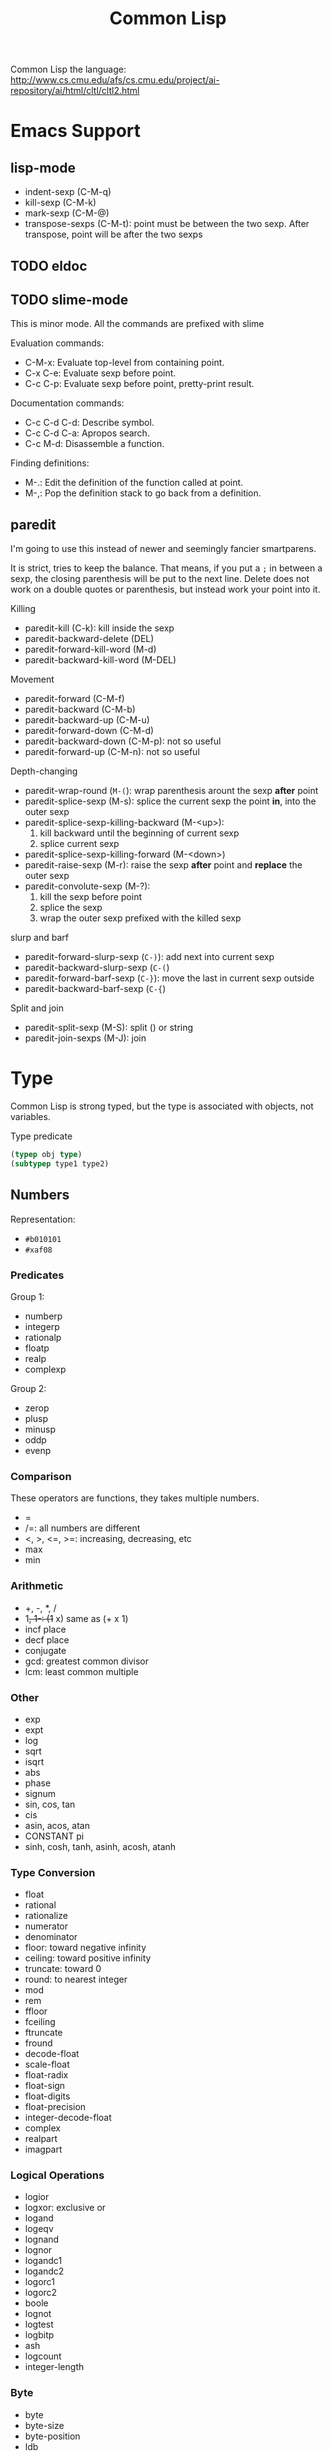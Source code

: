 #+TITLE: Common Lisp

Common Lisp the language:
http://www.cs.cmu.edu/afs/cs.cmu.edu/project/ai-repository/ai/html/cltl/cltl2.html

* Emacs Support
** lisp-mode
- indent-sexp (C-M-q)
- kill-sexp (C-M-k)
- mark-sexp (C-M-@)
- transpose-sexps (C-M-t): point must be between the two sexp. After
  transpose, point will be after the two sexps

** TODO eldoc

** TODO slime-mode
This is minor mode. All the commands are prefixed with slime

Evaluation commands:
- C-M-x: Evaluate top-level from containing point.
- C-x C-e: Evaluate sexp before point.
- C-c C-p: Evaluate sexp before point, pretty-print result.

Documentation commands:
- C-c C-d C-d: Describe symbol.
- C-c C-d C-a: Apropos search.
- C-c M-d: Disassemble a function.

Finding definitions:
- M-.: Edit the definition of the function called at point.
- M-,: Pop the definition stack to go back from a definition.
** paredit
I'm going to use this instead of newer and seemingly fancier
smartparens.

It is strict, tries to keep the balance. That means, if you put a =;=
in between a sexp, the closing parenthesis will be put to the next
line.  Delete does not work on a double quotes or parenthesis, but
instead work your point into it.

Killing
- paredit-kill (C-k): kill inside the sexp
- paredit-backward-delete (DEL)
- paredit-forward-kill-word (M-d)
- paredit-backward-kill-word (M-DEL)

Movement
- paredit-forward (C-M-f)
- paredit-backward (C-M-b)
- paredit-backward-up (C-M-u)
- paredit-forward-down (C-M-d)
- paredit-backward-down (C-M-p): not so useful
- paredit-forward-up (C-M-n): not so useful

Depth-changing
- paredit-wrap-round (=M-(=): wrap parenthesis arount the sexp *after*
  point
- paredit-splice-sexp (M-s): splice the current sexp the point *in*,
  into the outer sexp
- paredit-splice-sexp-killing-backward (M-<up>):
  1. kill backward until the beginning of current sexp
  2. splice current sexp
- paredit-splice-sexp-killing-forward (M-<down>)
- paredit-raise-sexp (M-r): raise the sexp *after* point and *replace*
  the outer sexp
- paredit-convolute-sexp (M-?):
  1. kill the sexp before point
  2. splice the sexp
  3. wrap the outer sexp prefixed with the killed sexp

slurp and barf
- paredit-forward-slurp-sexp (=C-)=): add next into current sexp
- paredit-backward-slurp-sexp (=C-(=)
- paredit-forward-barf-sexp (=C-}=): move the last in current sexp outside
- paredit-backward-barf-sexp (=C-{=)

Split and join
- paredit-split-sexp (M-S): split () or string
- paredit-join-sexps (M-J): join



* Type
Common Lisp is strong typed, but the type is associated with objects,
not variables.

Type predicate
 #+BEGIN_SRC lisp
 (typep obj type)
 (subtypep type1 type2)
 #+END_SRC

** Numbers
Representation:
- =#b010101=
- =#xaf08=
*** Predicates
Group 1:
- numberp
- integerp
- rationalp
- floatp
- realp
- complexp

Group 2:
- zerop
- plusp
- minusp
- oddp
- evenp

*** Comparison
These operators are functions, they takes multiple numbers.
- =
- /=: all numbers are different
- <, >, <=, >=: increasing, decreasing, etc
- max
- min

*** Arithmetic
- +, -, *, /
- 1+, 1-: (1+ x) same as (+ x 1)
- incf place
- decf place
- conjugate
- gcd: greatest common divisor
- lcm: least common multiple

*** Other
- exp
- expt
- log
- sqrt
- isqrt
- abs
- phase
- signum
- sin, cos, tan
- cis
- asin, acos, atan
- CONSTANT pi
- sinh, cosh, tanh, asinh, acosh, atanh

*** Type Conversion
- float
- rational
- rationalize
- numerator
- denominator
- floor: toward negative infinity
- ceiling: toward positive infinity
- truncate: toward 0
- round: to nearest integer
- mod
- rem
- ffloor
- fceiling
- ftruncate
- fround
- decode-float
- scale-float
- float-radix
- float-sign
- float-digits
- float-precision
- integer-decode-float
- complex
- realpart
- imagpart

*** Logical Operations
- logior
- logxor: exclusive or
- logand
- logeqv
- lognand
- lognor
- logandc1
- logandc2
- logorc1
- logorc2
- boole
- lognot
- logtest
- logbitp
- ash
- logcount
- integer-length
*** Byte
- byte
- byte-size
- byte-position
- ldb
- ldb-test
- mask-field
- dpb
- deposit-field

*** Random Numbers
- random
- =*random-state*=
- make-random-state
- random-state-p



** Character
A character object can be notated by writing =#\c= where c is any
standard character.

| numeric analog | case-sensitive | case-insensitive | string case sens | string case insens |
|----------------+----------------+------------------+------------------+--------------------|
| ~=~            | ~char=~        | =CHAR-EQUAL=     | ~string=~        | =string-equal=     |
| ~/=~           | ~char/=~       | =CHAR-NOT-EQUAL= | ~string/=~       | =string-not-equal= |
| ~<~            | ~char<~        | =CHAR-LESSP=     | ~string<~        | =string-lessp=     |

** Boolean
- =nil= is false, everything else is true
- =nil= is both an atom and a list. =()= is exactly the same as =nil=

** Symbols
 In addition to letters and numbers, the following characters can also
 be considered to be alphabet:

 #+BEGIN_EXAMPLE
 + - * / @ $ % ^ & _ = < > ~ .
 #+END_EXAMPLE

 But some conventions apply:
 - =+global-constant+=
 - =*global-variable*=

 The following characters are also alphabet, not used by common lisp
 standard, but reserved for some purpose:
 #+BEGIN_EXAMPLE
 ? ! [ ] { }
 #+END_EXAMPLE

 Finally, lisp is case-insensitive. The program will be converted to
 upper case when stored in computer.

*** Property list
 A symbol has such a list.
 - get
 - remprop
 - symbol-plist
 - getf
 - remf
 - get-properties

** Sequence
 Sequence contains both lists and vectors. Here are the common
 operations that shares between them because they operate on ordered
 sets of elements.

*** Predicates
- consp
- listp
- bit-vector-p
- vectorp
- simple-vector-p
- simple-bit-vector-p
- arrayp

*** Simple Sequence Functions
 - elt
 - subseq
 - copy-seq
 - length
 - reverse
 - nreverse
 - make-sequence

*** Mapping
 - concatenate: ~concatenate result-type &rest sequences => result-sequence~

This is used for concatenate not only strings, but also lists, etc.
#+BEGIN_SRC lisp
(concatenate 'string "hello" "world")
(concatenate 'list )
#+END_SRC

 - map: ~map result-type function &rest sequences+ => result~
The map also needs a type as first argument. =nil= means no return, then map will return nil.

#+BEGIN_SRC lisp
  (map 'list '1+ '(2 3))
  (map nil (lambda (x) (1+ x))
       '(2 3))
#+END_SRC

 - map-into
 - some
 - every
 - notany
 - notevery
 - reduce

*** Modifying Seq
 - fill
 - replace
 - remove
 - remove-if
 - remove-if-not
 - delete
 - delete-if
 - delete-if-not
 - remove-duplicates
 - delete-duplicates
 - substitute
 - substitute-if
 - substitute-if-not
 - nsubstitute
 - nsubstitute-if
 - nsubstitute-if-not

*** Searching
 - find
 - find-if
 - find-if-not
 - position
 - position-if
 - position-if-not
 - count
 - count-if
 - count-if-not
 - mismatch
 - search

*** Sorting & Merging
 - sort
 - stable-sort
 - merge

** List
*** cons
- car
- cdr
- caar, ..., cdddr: all combinations, up to 4-level deep
- cons
- tree-equal
*** lists
- endp: predicate to check the end of a list
- list-length
- nth
- first, second, ..., tenth
- rest
- nthcdr
- last
- list
- list*
- make-list
- append
- copy-list
- copy-alist
- copy-tree: copy only copies the outer-most level of a list. Use
  copy-tree to copy all levels of a list.
- revappend
- nconc
- nreconc
- push: *macro*
- pushnew
- pop: *macro*
- butlast
- nbutlast
- ldiff
*** alteration of list structure
Change the car or cdr of an existing cons. It is destructive.
- rplaca
- rplacd
*** substitution
- subst
- subst-if
- subst-if-not
- nsubst
- nsubst-if
- nsubst-if-not
- sublis
- nsublis
*** Set
- member
- member-if
- member-if-not
- tailp
- adjoin
- union
- nunion
- intersection
- nintersection
- set-difference
- nset-difference
- set-exclusive-or
- nset-exclusive-or
- subsetp
*** Association Lists
- acons
- pairlis
- assoc
- assoc-if
- assoc-if-not
- rassoc
- rassoc-if
- rassoc-if-not


** Hash Table
This is a map.

- make-hash-table
- hash-table-p
- gethash
- remhash: remove hash entry
- maphash
- clrhash
- hash-table-count
- with-hash-table-iterator
- hash-table-rehash-size
- hash-table-rehash-threshold
- hash-table-size
- hash-table-test

** Array
Array can be general array, holding arbitrary object types; it can
also be a specialized array that hold a given type. One dimentional
arrays are called vectors. Vectors holding arbitrary objects are
/general vectors/, while the ones holding type =string-char= are
called /strings/, holding type =bit= are called /bit-vectors/.
*** Creation
- make-array
- array-rank-limit: *constant*
- array-dimension-limit: *constant*
- array-total-size-limit: *constant*
- vector

*** Access
- aref
- svref
*** Information
- array-element-type
- array-rank
- array-dimension
- array-dimensions
- array-total-size
- array-in-bounds-p
- array-row-major-index
- row-major-aref
- adjustable-array-p
*** bit-array
- bit
- sbit
- bit-and
- bit-ior
- bit-xor
- bit-eqv
- bit-nand
- bit-nor
- bit-andc1
- bit-andc2
- bit-orc1
- bit-orc2
- bit-not
*** Fill
The /fill pointer/ is a non-negative integer no larger than the total
number of elements in the vector (array-dimension). It is the number
of filled-in elements in the vector.
- array-has-fill-pointer
- fill-pointer
- vector-push
- vector-push-extend
- vector-pop
*** Change dimension
- adjust-array




** String
A string is a specialized vector (one-dimensional array) whose
elements are characters.

Some predicates
- characterp
- stringp
- simple-string-p

*** Access
- char
- schar
*** Comparision
- string=
- string-equal
- string<
- string>
- string<=
- string>=
- string/=
- string-lessp
- string-greaterp
- string-not-greaterp
- string-not-lessp
- string-not-equal
*** String Construction and Manipulation
- make-string
- string-trim
- string-left-trim
- string-right-trim
- string-upcase
- string-downcase
- string-capitalize
- nstring-upcase
- nstring-downcase
- nstring-capitalize
- string

** Structure
*** defstruct
- MACRO defstruct
- [ ] automatically generated constructor function. =defstruct foo=
  will also define =make-foo=

* Program Structure
** Form
Forms are the building block of lisp program. There're three kinds of
forms:
- self-evaluating forms: numbers, nil, :key
- symbols: variables
- lists
  - special forms
  - macro calls
  - function calls
** Scope and Extent
 Although the global variable can be referred at any place, the binding
 is still quite lexical regarding to the binding form.  E.g, the let
 binding can rebind the global variable, and everything before the
 return of let form sees this binding.  After the return, the binding
 fall back to the previous binding.  This is good because when you want
 to temporary change the =*standard-output*= to a file, you don't need
 to have to remember to change it back.

 This also means, assign to global variable only modify the specific
 binding, while the binding on the stack does not change.  Lisp did
 this by looking up the name of variable: if it is declared by =defvar=
 or =defparameter=, it will creates dynamic binding.

 The symbol is a reference of the object.  Assigning to the symbol will
 create another reference to another object.  But, if the object is
 mutable, then assign to the reference will change the object.
 Function parameters are reference.  So if the object is mutable, then
 assigning to the parameter will change the referenced object.

** Variable
*** Creation
 #+BEGIN_SRC lisp
 (defparameter *varname* init-value "Optional document string")
 (defvar *varname* optional-init-value "optional document string")
 (defconstant +name+ init-value "optional document string")
 #+END_SRC

 Global variable can be defined by =defvar= and =defparameter=. Naming
 convention is put =*= surrounds it.  The difference (Prefer =defvar=):
 - =defparameter= will always assign the initial value
 - =defvar= will do so only if the variable is not defined; =defvar=
   can also be used without initial value, the variable will be
   unbound.

 =defconstant= is used to declare constant. Use =+= surrounds it.  It
 is possible to redefine the constant using =defconstant= again, but
 the behavior is undefined.  E.g. the code refer to it might need to be
 reevaluated to see the update.  So, do NOT redefine a constant,
 otherwise it is not a constant, use =defparameter= instead.

*** Assignment
 Assigning a value to a binding is:
 1. change the binding only, do not change other hidden bindings for
    this symbol
 2. do not change the value object the binding refers to

 The general assignment operator is =setf (place value)+=.  When
 assigning a binding, it will call =setq= (but don't call =setq=
 directly!), and returns the newly assigned value.  In the document, a
 /SEFTable/ thing is suitable to be a =setf= /place/.  Always use
 =setf= instead of =setq=.  This is more general. This includes
 /variables, array locations, list elements, hash table entries,
 structure fields, and object slots/.

 To make the code more concise, some "f-family" are invented.
 - =(incf x)= :: =(setf x (+ x 1))=
 - =(decf x)= ::
 - =(incf x 10)= ::

 here =incf= and =decf= modifies the argument, so they are called
 /modify macros/.  Other /modify macros/:
 - =push=, =pop=, =pushnew=
 - =rotatef=, =shiftf=
   - =(roratef a b)= is equal to =(let ((tmp a)) (setf a b b tmp) nil)=
   - =(shiftf a b 10)= shifts all the values left, equals to =(let ((tmp a)) (setf a b b 10) tmp)=

*** Destructive
 There are two types of destructive functions:
 - /for-side-effect/: typically use =setf=
 - /recycling operation/

 The recycling operations are typically those with =n= as prefix.  80
 percent of the use cases are =PUSH/NREVERSE= and =SETF/DELETE=.

 #+BEGIN_SRC lisp
 (defun upto (max)
   (let ((result nil))
     (dotimes (i max)
       (push i result))
     (nreverse result)))
 #+END_SRC

 #+BEGIN_SRC lisp
 (setf foo (delete nil foo))
 #+END_SRC

 =sort= is also destructive, so use it on a copy of the list. Be sure
 to assign it back to the variable.

 #+BEGIN_SRC lisp
 (defparameter *list* (list 4 3 2 1))
 (sort *list* #'<) ;; (1 2 3 4)
 *list* ;; (4)
 ;; so shoud use:
 (setf *list* (sort *list* #'<))
 #+END_SRC


** Equality

 - =EQ= tests for object identity. Two objects are =EQ= if they're
   identical.  It CANNOT compare numbers and characters, which gives
   undefined behavior.
 - =EQL= is similar to =EQ= except that it guarantees the same numeric
   or character value is equal. =(eql 1 1)= is =t=.
 - =EQ= is more efficient than =EQL= because it does not need to check
   whether it is numeric or character.  But =EQL= has less trouble to
   understand .. so use =EQL= when possible.
 - =EQUAL= is looser than =EQL=. It consider strings equivalent if they
   contain the same characters.
 - =EQUALP= is even looser. For example, it consider two strings are
   equal case-insensitively. NEVER use this.

** Function
*** Defun and Lambda Expression
=defun= is a macro.
 #+BEGIN_SRC lisp
   (defun name (a b
                &optional op1 (op2 def-value) (op3 def-value op3-supplied-p)
                &rest rests
                &key k1 (k2 def-value k2-supplied-p) ((:kkkkk3 k3) def-value k3-supplied-p))
     (body-forms))
 #+END_SRC

lambda expression shares the same structures.
#+BEGIN_SRC lisp
  (lambda
      (a b &optional op1 &rest rests &key k1)
    (body))
#+END_SRC

 - /Order of consumption/: First required arguments are consumed, then
   the optional arguments, then the rest, finally the keyword
   arguments.
 - /optional arguments/: can have default values (which defaults to
   nil), and a variable to indicate whether it is supplied.
 - /rests/: a list.
 - /keyword arguments/: are the same as optional arguments, except it
   must be supplied by keyword. It can be rebound to a simpler name to
   be used in the body.
 - /Mixture/: Never mix (optional, key).  You can mix rest and key, but the
   behavior is, after matching all required and optional, everything
   are bound to rest.  Then appropriate ones are ALSO bound to keyword
   arguments.

 The return value of function is typically the last expression.  But
 you can explicit return from a function by using =RETURN-FROM SYMBOL
 body= special form.  Symbol is the function name to return, and it is
 not evaluted.  You must provide the function in order to return, which
 makes it not frequently used.  

 The function object can be obtained by =#'=.  One can apply the object
 in two ways:
 - =FUNCALL= :: the first is the function object, the rests are
                arguments
 - =APPLY= :: the first is the function object, then a list of
              arguments.  The list can be looser, e.g. some arguments,
              as long as the last one is a list.

*** Multiple Values
 If return multiple values, use =values= instead of a list; if return
 no values, use =(values)=

 - values
 - multiple-values-limit
 - values-list
 - multiple-value-list
 - multiple-value-call
 - multiple-value-prog1
 - multiple-value-bind
 - multiple-value-setq
 - nth-value

** Macro
*** Definition
#+BEGIN_EXAMPLE
defmacro name lambda-list [[ {declaration}* | doc-string ]] {form}*
#+END_EXAMPLE

lambda-list is parameter list.

*** Macro Expansion
- macroexpand
- macroexpand-1

** Exception
*** Error
- error
- cerror
- warn
- =*break-on-warnings*=
- break
- check-type
- assert
- etypecase
- ctypecase
- ecase
- ccase
*** Condition
**** TODO Concepts
**** Signaling
- error
- warn
- cerror
- signal
- =*break-on-signals*=

Assertions
- check-type
- assert

Exhaustive Case Analysis
- etypecase
- ctypecase
- ecase
- ccase

**** Handling Conditions
- hanlder-case
- ignore-errors
- handler-bind
**** Defining Conditions
- define-condition
- make-condition
**** Restart
- with-simple-restart
- restart-case
- restart-bind
- with-condition-restarts
- compute-restarts
- restart-name
- find-restart
- invoke-restart
- invoke-restart-interactively

Restart functions
- abort
- continue
- muffle-warning
- store-value
- use-value
**** Debugging
- break
- invoke-debugger
**** Condition Types
- TYPE restart
- TYPE condition
- TYPE warning
- TYPE serious-condition
- TYPE error
- TYPE simple-condition
- TYPE simple-warning
- TYPE simple-error
  - simple-condition-format-string
  - simple-condition-format-arguments
- TYPE storage-condition
- TYPE type-error
  - type-error-datum
  - type-error-expected-type
- TYPE simple-type-error
- TYPE program-error
- TYPE control-error
- TYPE package-error
  - package-error-package
- TYPE stream-error
  - stream-error-stream
- TYPE end-of-file
- TYPE file-error
  - file-error-pathname
- TYPE cell-error
  - cell-error-name
- TYPE unbound-variable
- TYPE undefined-function
- TYPE arithmetic-error
  - arithmetic-error-operation
  - arithmetic-error-operands
- TYPE division-by-zero
- TYPE floating-point-overflow
- TYPE floating-point-underflow


** Evaluator
- eval form: evaluate form in the current dynamic environment and a null lexical environment
- evalhook
- applyhook

* Control Structure
** Sequential
- progn
- prog1
- prog2

** Conditional
#+BEGIN_SRC lisp
(if condition then-form [else-form])
(progn forms*)
(when cond forms*)
(unless cond forms*)
(cond (test-1 form*) (test-2 form*))
#+END_SRC

=cond= corresponds to switch statement in C. The test predicates are
evaluated one by one until one to =t=, then evaluate the body form,
and return the last.  To have a default, put a =t= as the last
condition.

Lisp programmers often use the functions and and or to implement
simple conditional evaluation. For example,

#+BEGIN_SRC lisp
  ;; use
  (and x (setf y t))
  ;; instead of
  (when x
    (setf y t))
  ;; use
  (or x (setf y t))
  ;; instead of
  (unless x
    (setf y t))
#+END_SRC


** Iteration
#+BEGIN_SRC lisp
(dolist (var list-form) body-form*)
(dotimes (var count-form) body-form*)
(do (var-def*) (end-test-form result-form*) statements*)
#+END_SRC

=dotimes= from 0 to the value of count-form-1, inclusively In =do=,
the var-def is =(var init-form step-form)=. For example:
#+BEGIN_SRC lisp
(do ((i 0 (1+ i))) ((> i 4)) (print i))
#+END_SRC

*** Mapping
- mapcar
- maplist
- mapc
- mapl
- mapcan
- mapcon

*** Append to a list
Remember that append copies its arguments.  Avoid using append
inside a loop to add elements to the back of a list.  Use the
collect clause in loop, or push elements onto a list and then
nreverse the list to return the original ordering.

Bad:
#+BEGIN_SRC lisp
(let ((result ()))
  (dolist (x list)
    (setf result (append result (list x))))
  result)
#+END_SRC
Better:
#+BEGIN_SRC lisp
(let ((result ()))
  (dolist (x list)
    (push x result))
  (nreverse result))
#+END_SRC
Best:
#+BEGIN_SRC lisp
  (loop for x in list collect x)
#+END_SRC

** Loop Facility
/Loop keywords/ are not true common lisp keywords. They are symbols
recognized only by /Loop Facility/. If you do not use any loop
keywords, the loop simply runs forever.

loop is a macro, and expansion produces an implicit block named =nil=,
and it accepts three basic part in its tagbody:
- loop prologue: execute before iteration begin
- loop body: execute during each iteration
- loop epilogue: execute after iteration termination

All variables are initialized in the loop prologue.

*** Loop Clauses
Inside the loop is the loop clauses.

Variable initialization and stepping
- for
- as
- with
- repeat

Value accumulation
- collect
- append
- nconc
- sum
- count
- minimize
- maximize

Termination conditions
- loop-finish
- for
- as
- repeat
- while
- until
- always
- never
- thereis

Unconditional execution
- do
- return

Conditional execution
- if
- when
- unless
- else
- end

Miscellaneous
- named
- initially
- finally
*** Loop Syntax
#+BEGIN_EXAMPLE
loop ::= (loop [named name] {variables}* {main}*)
variables ::= with | initial-final | for-as | repeat
main ::= unconditional | accumulation | conditional | termination | initial-final
initial-final ::= initially | finally
#+END_EXAMPLE

- A loop must have at least one clause.
- loop prologue
  - automatic variable initializations prescribed by variable clauses
  - initially
- loop epilogue
  - finally
  - implicit return value from accumulation clause or an end-test clause

*** Iteration Control (for, as, repeat)
for and as are exctly the same.

Multiple these control can be used. They will occur sequentially: they
will not nest.

#+BEGIN_EXAMPLE
for var
  [{from | downfrom | upfrom} expr1]
  [{to | downto | upto | below | above} expr2]
  [by expr3]
#+END_EXAMPLE
- from: default to 0 when increment
- by: the step, must be positive integer, default to 1
- +downfrom, upfrom+, downto, upto: control the direction of increment
  or decrease.
- below, above: similar to upto, downto, but do not include the
  target.

#+BEGIN_EXAMPLE
for var in expr1 [by step-fun]
#+END_EXAMPLE
- it is meant to iterate the list. Bound to element in each iteration
- At the end of each iteration, the step-fun is executed on the list
  to produce a successor list. default to =cdr=.

#+BEGIN_EXAMPLE
for var on expr1 [by step-fun]
#+END_EXAMPLE
- same as in-by, but var is bound to the entire list each time

#+BEGIN_EXAMPLE
for var = expr1 [then expr2]
#+END_EXAMPLE
- var is set to expr1 on first iteration
- var is set to expr2 on second and subsequent iterations.
  If no expr2, expr1 is still used.

#+BEGIN_EXAMPLE
for var across vector
#+END_EXAMPLE
- bind to each element. The only difference is now using vector
  instead of a list.

#+BEGIN_EXAMPLE
for var being
  {each | the}
  {hash-key | hash-keys | hash-value | hash-values}
  {in | of}
  hash-table
  [using ({hash-value | hash-key} other-var)]
#+END_EXAMPLE
- it seems that each and the is the same. Just to make it easy to read:
  - use each for hash-key and hash-value
  - use the for hash-keys and hash-values
- in and of are also the same
- hash-key and hash-value controls whether to bind key or value to var
- using will bind the other part, i.e. value if hash-key and key if
  hash-value, to another variable for access

#+BEGIN_EXAMPLE
for var being
  {each | the}
  {symbol | present-symbol | external-symbol | symbols | present-symbols | external-symbols}
  {in | of}
  package
#+END_EXAMPLE

In package.

#+BEGIN_EXAMPLE
repeat expr
#+END_EXAMPLE

repeat the body (expr) times.

*** End Test Control (always, never, thereis, until, while)
always, never, thereis change the return value, so
- it will skip finally clauses.
- NEVER use it with collect, etc.

The clauses:
- while expr
- until expr: equal to while (not expr)
- always expr: terminate if expr evaluates to nil. Return nil if
  so. Otherwise return t.
- never expr: terminate if expr ever evalutes to non-nil. Return nil
  if so, otherwise return t
- thereis expr: Same as never, but it return that expr.
- loop-finish: terminate iteration and return any accumulated result

*** Value Accumulation
- multiple accumulation can be used if they operate the same type,
  e.g. collect and append operate on list. The result will be
  combined, i.e. they operate on the same list.
- If into is not provided, all the operations operate on a default
  hidden variable.
- If into is provided, the variable is as-if initialized in =with=
  clause.
  - will not have a default value to return
  - the variables are visible in finally clause
- Only one value can be returned, but you can return multiple objects
  using =values=.

Clauses: all of them have =xxx expr [into var]= format
- collect expr [into var]
- collecting expr [into var]: same as collect
- append
- appending
- nconc
- nconcing
- count
- counting
- sum
- summing
- maximize
- maximizing
- minimize
- minimizing
*** Variable Initialization (with)
#+BEGIN_EXAMPLE
with var [= expr] {and var [= expr]}*
#+END_EXAMPLE
- if no =expr, it is initialized to appropriate default value
- by default with initialize variable sequentially
- using loop keyword =and= can make the initialization in parallel
*** Conditional Execution (if, when, unless)
They all have the same signature:
#+BEGIN_EXAMPLE
if expr clause {and clause}*
  [else clause {and clause}*]
  [end]
#+END_EXAMPLE

- =if= and =when= are exactly the same. =unless= is equal to =if (not expr)=.
- in the case of nest, the else is paired with the closest preceding
  =when= or =if= that has no associated =else=
- loop keyword =it= can be used to refer to the value of the test
  expr. This is a keyword, thus cannot be used as a variable name in
  loop.
- =end= marks the end of the clause. If not specified, the next loop
  keyword marks the end. This is useful in compound clauses.

*** Unconditional Execution (do, return)
- do {expr}*: execute sequentially
- doing {expr}*
- return expr: equivalent to =do {return expr}=
*** Misc (named, initially, finally)
- named: name a loop so that we can use return-from
- initially, finally: expressions to be evaluated before and after
  loop body. There can be multiple these clauses, all of them will be
  collected into one place inside =progn= in the order they present.
- =return=, =always=, =never=, =thereis= can bypass finally
*** Destructure
bind result to a list of variables. This can be used in =for= and
=with=.
- If variable list is shorter, the rest values are discarded
- If value list is shorter, the rest variables initialize to default
  value





* System Interface
** Package
 This is used to solve name conflict.

 - =*package*=
 - make-package
 - in-package
 - find-package
 - package-name
 - package-nicknames
 - rename-package
 - package-use-list
 - package-used-by-list
 - package-shadowing-symbols
 - list-all-packages
 - delete-package
 - intern
 - find-symbol
 - unintern
 - export
 - unexport
 - import
 - shadowing-import
 - shadow
 - use-package
 - unuse-package
 - defpackage
 - find-all-symbols
 - do-symbols
 - do-external-symbols
 - do-all-symbols
 - with-package-iterator

*** Modules
 A module is a subsystem. It consists of one or more packages. It may
 be loaded from one or more files.
 - =*modules*=
 - provide
 - require

** Stream
Some global variables are used by many functions. Conventionally the
suffix -input and -output means the input and output stream
respectively, while -io represents streams with bidirectional stream.
- =*standard-input*=
- =*standard-output*=
- =*error-output*=
- =*query-io*=
- =*debug-io*=
- =*terminal-io*=
- =*trace-output*=
*** Create Stream
- make-synonym-stream
- make-broadcase-stream
- make-concatenated-stream
- make-two-way-stream
- make-echo-stream
- make-string-input-stream
- make-string-output-stream
- get-output-stream-string
- with-open-stream
- with-input-from-string
- with-output-to-string

*** Operation
- streamp
- open-stream-p
- input-stream-p
- output-stream-p
- stream-element-type
- close
- broadcase-stream-streams
- concatenated-stream-streams
- echo-stream-input-stream
- echo-stream-output-stream
- synonym-stream-symbol
- two-way-stream-input-stream
- two-way-stream-output-stream
- interactive-stream-p
- stream-external-format

** Input/Output
These input/output operations perform on streams.
*** Input
Input stream defaults to =*standard-input*=.
- read
- read-preserving-whitespace
- read-delimited-list
- read-line
- read-char
- unread-char
- peek-char
- listen
- read-char-no-hang
- clear-input
- read-from-string
- parse-integer
- read-byte
*** Output
- write
- prin1
- print
- pprint
- princ
- write-to-string
- prin1-to-string
- princ-to-string
- write-char
- write-string
- write-line
- terpri
- fresh-line
- finish-ouptut
- force-output
- clear-output
- print-unreadable-object
- write-byte
**** Format
#+BEGIN_EXAMPLE
format destination control-string &rest arguments
#+END_EXAMPLE
Format output the control-string except that a tilde introduces a
/directive/. Most directives use one or more elements of arguments. If
no more arguments, signal an error. But it is ok is more arguments are
provided and unprocessed.

If the destination is nil, a string is created as the output and get
returned. Otherwise format returns nil.

A format directive is determined by one single character. It can take
optional prefix. The prefix can be separated using : or @ or
both. Parameters are separated by comma, and they can be ommited to
take the default value. What kind of parameters are accepted is
determined by the directive character.
#+BEGIN_EXAMPLE
~[[first-param]{,[second-param]}*]
 [:@]
 <char>
#+END_EXAMPLE

Here are the list of all directive characters
- A: Ascii
- S: S-expression
- D: Decimal
- B: Binary
- O: octal
- X: hexadecimal
- R: Radix
- P: Plural
- C: Character
- F: fixed format floating point
- E: Exponential floating point
- G: general floating point
- $: dollars floating point
- %: #\Newline
- &: refresh line. unless at the beginning of a line,output a line.
- |: page separator
- ~: output a tilde
- <newline>: ignore the newline and any following whitespace
- T: tabulate
- *: ignore next argument
- ?: indirection
- _: conditional newline
- W: wite
- I: indent

There are several more complicated ones not recorded here, I believe
I'll not easily use them.


*** Query
- y-or-n-p
- yes-or-no-p

** File System
*** File Names
There's a type called /pathname/. It always has 6 components.
- host
- device
- directory
- name
- type
- version

Extended Wildcards
- wild-pathname-p
- pathname-match-p
- translate-pathname

Functions
- pathname
- truename
- parse-namestring
- merge-pathnames
- make-pathname
- pathnamep
- pathname-host
- pathname-device
- pathname-directory
- pathname-name
- pathname-type
- pathname-version
- namestring
- file-namestring
- directory-namestring
- host-namestring
- enough-namestring
- user-homedir-pathname

*** Open and Close
- open
- MACRO with-open-file

*** File Operation
- rename-file
- delete-file
- probe-file
- file-write-data
- file-author
- file-position
- file-length
- file-string-length
- directory: Examining directory.

*** Other
- load: Load a common lisp file and evaluate the forms.



* Common Lisp Object System
** TODO Concept
** Functions
- add-method
- call-method
- call-next-method
- change-class
- class-name
- class-of
- compute-applicable-methods
- defclass
- defgeneric
- define-method-combination
- defmethod
- documentation
- ensure-generic-function
- find-class
- find-method
- function-keywords
- generic-flet
- generic-function
- generic-labels
- initialize-instance
- invalid-method-error
- make-instance
- make-instances-obsolete
- method-combination-error
- method-qualifiers
- next-method-p
- no-applicable-method
- no-next-method
- print-object
- reinitialize-instance
- remove-method
- shared-initialize
- slot-boundp
- slot-exists-p
- slot-makunbound
- slot-missing
- slot-unbound
- slot-value
- update-instance-for-different-class
- update-instance-for-redefined-class
- with-accessors
- with-added-methods
- with-slots


* ASDF (Another System Definition Facility)
https://common-lisp.net/project/asdf/asdf.html
** Load ASDF
ASDF should come along with lisp implementations.

- =(require "asdf")=
- =(asdf:asdf-version)= to check whether it is loaded, what's the version

Alternatively, you can load the specific file by =(load "/path/to/asdf.lisp")=

The default load path is 
- =~/common-lisp/=
- =~/.local/share/common-lisp/source/=

However, quicklisp should already configured the load path.

** Load System
- =(require "asdf")=
- put package somewhere so that ASDF can find it
  - =~/common-lisp/=
  - =~/.local/share/common-lisp/source/=
- load by =(asdf:load-system "my-system")=

Some functions:
- load-system
- compile-system
- test-system
- make
- require-system

** Build System
- =(require "asdf")=
- put your code into a new directory called =my-system/= inside the findable path:
  - =~/common-lisp/=
  - =~/.local/share/common-lisp/source/=
- In the directory, create a new file =my-system.asd= and specify dependencies
- load by =(asdf:load-system "my-system")=

The system is specified using =defsystem= syntax. An example
(hello-lisp.asd):
#+BEGIN_SRC lisp
  ;; Usual Lisp comments are allowed here
  (defsystem "hello-lisp"
      :description "hello-lisp: a sample Lisp system."
      :version "0.0.1"
      :author "Joe User <joe@example.com>"
      :licence "Public Domain"
      :depends-on ("optima.ppcre" "command-line-arguments")
      :components ((:file "packages")
                   (:file "macros" :depends-on ("packages"))
                   (:file "hello" :depends-on ("macros"))))
#+END_SRC

* Appendix
** Installation
*** quicklisp
 #+BEGIN_SRC lisp
 ;; sbcl --load /path/to/quicklisp.lisp
 (load "/path/to/quicklisp.lisp")
 (quicklisp-quickstart:install)

 ;; setting up
 (load "~/quicklisp/setup.lisp")
 ;; load quicklisp when you start lisp
 (ql:add-to-init-file)

 ;; install/remove a software
 (ql:quickload "clx-truetype")
 (ql:uninstall "clx-truetype")

 ;; query installed packages
 (ql:system-apropos "substring")

 ;; updating all packages
 (ql:update-all-dists)
 ;; update quicklisp itself
 (ql:update-client)
 #+END_SRC

 - (ql:quickload "name") :: load a system
 - (ql:system-apropos "term") :: search



 A list of packages used:
 - clx-truetype :: for stumpwm ttf-font
 - zpng :: for stumpwm screenshot
*** packages
 - =cl-quicklisp=



*** org babel
 first, start =M-x slime=, then you can evaluate this:

 #+name: hello-world
 #+header: :var message="Hello World!"
 #+begin_src lisp
   (princ message)
 #+end_src

*** Slime
 - slime (emacs IDE)
 - sbcl ("lisp" executer)
 - cl-quicklisp (package manager)

 In emacs: start slime
 #+BEGIN_EXAMPLE
 CL-USER> (load "/path/to/quicklisp.lisp")
 CL-USER> ;; follow screen command to install
 CL-USER> (load "~/quicklisp/setup.lisp") ;; load it

 CL-USER> (ql:add-to-init-file) ;; add to sbcl's init file

 CL-USER> (ql:quickload "clx-truetype") ;; download this package. Packages will be put into "~/quicklisp/xxx/dist"

 CL-USER> (ql:update-all-dists) ;; update
 CL-USER> (ql:update-client) ;; update quicklisp itself
 #+END_EXAMPLE

 The staff added into =.sbclrc=:
 #+BEGIN_EXAMPLE
   ;;; The following lines added by ql:add-to-init-file:
   #-quicklisp
   (let ((quicklisp-init (merge-pathnames "quicklisp/setup.lisp"
   (user-homedir-pathname))))
   (when (probe-file quicklisp-init)
   (load quicklisp-init)))
 #+END_EXAMPLE

**** Commands

 | command   | description             |
 |-----------+-------------------------|
 | C-c C-d d | slime-describe-symbol   |
 | C-c C-d f | slime-describe-function |
 | M-TAB     | slime-complete-symbol   |

 In a buffer of mode =lisp=, =C-c C-c= will evaluate the =defun= around cursor.
 =C-c C-z= will switch to the =slime= buffer.



** Practical Common Lisp
 http://www.gigamonkeys.com/book/
*** CD database
 #+BEGIN_SRC lisp
   ;; (HEBI: hello world, testing environment)
   (defun hello-world ()
     (format t "Hello, world!"))

   ;; this function makes the cd
   (defun make-cd (title artist rating ripped)
     ;; (HEBI: the list created is a property list. The :key is the key, and followed by the value)
     (list :title title :artist artist :rating rating :ripped ripped))

   ;; make a cd record
   (make-cd "Roses" "Kathy Mattea" 7 t)

   ;; (HEBI: the *xx* is the convention for a global variable)
   (defvar *db* nil)

   ;; (HEBI: The push will push the cd onto the global *db*)
   (defun add-record (cd) (push cd *db*))



   ;; add some records to the database
   (add-record (make-cd "Roses" "Kathy Mattea" 7 t))
   (add-record (make-cd "Fly" "Dixie Chicks" 8 t))
   (add-record (make-cd "Home" "Dixie Chicks" 9 t))


   (defun dump-db ()
     ;; (HEBI: dolist)
     (dolist (cd *db*)
       ;; (HEBI: format)
       ;; the first is the output stream, with t as standard output
       ;; The ~a directive is the aesthetic directive; it means to consume one argument and output it in a human-readable form
       ;; It will work for both keyword and value
       ;; ~t is for tabulating. ~10t means emit enough spaces to move to the tenth column
       ;; ~{ and ~} will make format: 1. require the next argument to be a list 2. consume the elements of the list for each ~a inside them
       ;; ~% emit a new line
       (format t "~{~a:~10t~a~%~}~%" cd)))

   ;; (HEBI: note: the above function can use format to iterate the whole *db* list)
   (defun dump-db-2 ()
     (format t "~{~{~a:~10t~a~%~}~%~}" *db*))


   (defun prompt-read (prompt)
     ;; the *query-io* is a global variable that contains the input stream connected to the terminal
     (format *query-io* "~a: " prompt)
     ;; (HEBI: flush)
     (force-output *query-io*)
     ;; read-line will read the string without the trailing newline
     (read-line *query-io*))

   (defun prompt-for-cd ()
     (make-cd
      ;; read a string
      (prompt-read "Title")
      (prompt-read "Artist")
      ;; (HEBI: parse the string to int)
      ;; if nil, the parse-integer will emit error. :junk-allowed t will make it silent
      ;; the surrounding "or" will make a default value of 0 instead of nil
      (or (parse-integer (prompt-read "Rating") :junk-allowed t) 0)
      ;; (HEBI: y-or-n-p) is a builtin function. It is very robust, in the sense that it will reopen the prompt if answer is not yY or nN.
      (y-or-n-p "Ripped [y/n]: ")))

   (defun add-cds ()
     (loop (add-record (prompt-for-cd))
        ;; this loop will end if the another query is answered as n
        (if (not (y-or-n-p "Another? [y/n]: ")) (return))))

   (defun save-db (filename)
     ;; (HEBI: open the file and store the stream) as variable "out"
     ;; filename is the filename string
     ;; direction defaults to :input, so if want output, need to specify
     ;; if-exists, overwrite it
     (with-open-file (out filename
                          :direction :output
                          :if-exists :supersede)
       ;; this is used to ensures that certain variables that affect the behavior of print are set to their standard values.
       ;; be sure to use the same macro when reading the data back
       (with-standard-io-syntax
         ;; (HEBI: directly print the *db* to the stream)
         ;; lisp will print the object out in the form that it can be read back
         (print *db* out))))

   ;; now you can save it
   (save-db "~/my-cds.db")

   ;; load the db back
   (defun load-db (filename)
     (with-open-file (in filename)
       (with-standard-io-syntax
         ;; use read to (HEBI: read everything from the stream in)
         ;; use (HEBI: setf) to set result of the read to the *db* variable
         (setf *db* (read in)))))

   ;; query
   (defun select-by-artist (artist)
     ;; make a copy of *db* by removing if not the predicate, and return that copy
     (remove-if-not
      ;; (HEBI: getf can get the value of a plist by the key)
      ;; #' is the quote for function
      #'(lambda (cd) (equal (getf cd :artist) artist))
      ,*db*))

   (defun select (selector-fn)
     (remove-if-not selector-fn *db*))

   (defun artist-selector (artist)
     #'(lambda (cd) (equal (getf cd :artist) artist)))

   ;; use this by:
   (select (artist-selector "Dixie Chicks"))


   ;; keyword argument, can be called by (func :key value)
   ;; default value using (var default)
   ;; (var default var-p) var-p is used to check whether the argument is supplied or not
   (defun where (&key title artist rating (ripped nil ripped-p))
     #'(lambda (cd)
         (and
          (if title    (equal (getf cd :title)  title)  t)
          (if artist   (equal (getf cd :artist) artist) t)
          (if rating   (equal (getf cd :rating) rating) t)
          (if ripped-p (equal (getf cd :ripped) ripped) t))))

   ;; use by:
   (select (where :rating 10 :ripped nil))

   (defun update (selector-fn &key title artist rating (ripped nil ripped-p))
     (setf *db*
           ;; (HEBI: mapcar) apply the function to each element of the list, and return the list of results
           (mapcar
            #'(lambda (row)
                (when (funcall selector-fn row)
                  ;; this (setf (getf) xx) staff is magic. setf has nothing to do with getf
                  (if title    (setf (getf row :title) title))
                  (if artist   (setf (getf row :artist) artist))
                  (if rating   (setf (getf row :rating) rating))
                  (if ripped-p (setf (getf row :ripped) ripped)))
                row) *db*)))

   ;; this can be called:
   (update (where :artist "Dixie Chicks") :rating 11)

   (defun delete-rows (selector-fn)
     (setf *db* (remove-if selector-fn *db*)))

   ;; OK, refactoring time
   ;; Problems for where:
   ;; the if ... checking inside "and" is almosts the same, that's duplicate code
   ;; for the querys that do not have other fields, we don't want to check those fields, to avoid overhead

   ;; The solution is the MACRO, the code generator of lisp

   ;;; (HEBI: Macros, all kinds of quoting)
   (defun make-comparison-expr (field value)
     ;; ' will leave the expression unevaluated.
     ;; ` will do the same thing, and it can do one more: can evaluate part of it
     ;; , before a subexpression will evalute that
     `(equal (getf cd ,field) ,value))

   (defun make-comparisons-list (fields)
     (loop while fields
        ;; using loop facility, make comparison expr for all the fields
        ;; pop will pop the first of the list
        collecting (make-comparison-expr (pop fields) (pop fields))))

   ;; wrap comparison expr into and clause
   (defmacro where (&rest clauses)
     ;; ,@() will evaluate the subexpression, and splice the resulting list into the surrounding list
     `#'(lambda (cd) (and ,@(make-comparisons-list clauses))))

   ;; this can check what this macro expanded to
   (macroexpand-1 '(where :title "Give Us a Break" :ripped t))

   ;; Final test:
   (select (where :title "Give Us a Break" :ripped t))
 #+END_SRC


*** Unit Test Framework


 #+BEGIN_SRC lisp
   ;; the design goal of a unit test framework:

   ;; - easy to add new test
   ;; - easy to run tests
   ;; - easy to track down test failures


   ;; (HEBI: report test name)
   (defmacro deftest (name parameters &body body)
     "Define a test function. Within a test function we can call
      other test functions or use 'check' to run individual test
      cases."
     `(defun ,name ,parameters
        ;; (HEBI: hierarchy test name report)
       (let ((*test-name* (append *test-name* (list ',name))))
         ,@body)))


   (defmacro with-gensyms ((&rest names) &body body)
     ;; gensym generate a unique symbol name that the reader has never seen
     ;; the reason to use such unique name is to avoid leaking of information
     `(let ,(loop for n in names collect `(,n (gensym)))
        ,@body))

   (defvar *test-name* nil)


   (defmacro combine-results (&body forms)
     "Combine the results (as booleans) of evaluating 'forms' in order."
     (with-gensyms (result)
       `(let ((,result t))
         ,@(loop for f in forms collect `(unless ,f (setf ,result nil)))
         ,result)))

   ;; this will generate
   ;; (let ((result t))
   ;;   (unless (foo) (setf result nil))
   ;;   (unless (bar) (setf result nil))
   ;;   (unless (baz) (setf result nil))
   ;;   result)

   (defun report-result (result form)
     "Report the results of a single test case. Called by 'check'."
     (format t "~:[FAIL~;pass~] ... ~a: ~a~%" result *test-name* form)
     result)


   (defmacro check (&body forms)
     "Run each expression in 'forms' as a test case."
     `(combine-results
       ,@(loop for f in forms collect `(report-result ,f ',f))))


   ;; usage example:
   (deftest test-+ ()
     (check
       (= (+ 1 2) 3)
       (= (+ 1 2 3) 6)
       (= (+ -1 -3) -4)))
 #+END_SRC
